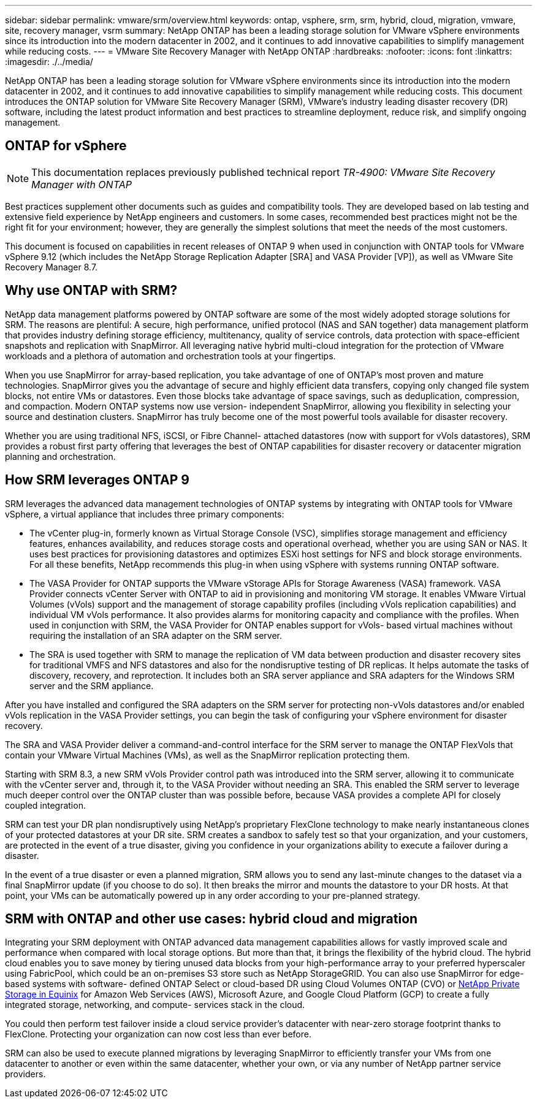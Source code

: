 ---
sidebar: sidebar
permalink: vmware/srm/overview.html
keywords: ontap, vsphere, srm, srm, hybrid, cloud, migration, vmware, site, recovery manager, vsrm
summary: NetApp ONTAP has been a leading storage solution for VMware vSphere environments since its introduction into the modern datacenter in 2002, and it continues to add innovative capabilities to simplify management while reducing costs.
---
= VMware Site Recovery Manager with NetApp ONTAP
:hardbreaks:
:nofooter:
:icons: font
:linkattrs:
:imagesdir: ./../media/

[.lead]
NetApp ONTAP has been a leading storage solution for VMware vSphere environments since its introduction into the modern datacenter in 2002, and it continues to add innovative capabilities to simplify management while reducing costs. This document introduces the ONTAP solution for VMware Site Recovery Manager (SRM), VMware's industry leading disaster recovery (DR) software, including the latest product information and best practices to streamline deployment, reduce risk, and simplify ongoing management.

== ONTAP for vSphere

[NOTE]
This documentation replaces previously published technical report _TR-4900: VMware Site Recovery Manager with ONTAP_

Best practices supplement other documents such as guides and compatibility tools. They are developed based on lab testing and extensive field experience by NetApp engineers and customers. In some cases, recommended best practices might not be the right fit for your environment; however, they are generally the simplest solutions that meet the needs of the most customers.

This document is focused on capabilities in recent releases of ONTAP 9 when used in conjunction with ONTAP tools for VMware vSphere 9.12 (which includes the NetApp Storage Replication Adapter [SRA] and VASA Provider [VP]), as well as VMware Site Recovery Manager 8.7.

== Why use ONTAP with SRM?
NetApp data management platforms powered by ONTAP software are some of the most widely adopted storage solutions for SRM. The reasons are plentiful: A secure, high performance, unified protocol (NAS and SAN together) data management platform that provides industry defining storage efficiency, multitenancy, quality of service controls, data protection with space-efficient snapshots and replication with SnapMirror. All leveraging native hybrid multi-cloud integration for the protection of VMware workloads and a plethora of automation and orchestration tools at your fingertips.

When you use SnapMirror for array-based replication, you take advantage of one of ONTAP's most proven and mature technologies. SnapMirror gives you the advantage of secure and highly efficient data transfers, copying only changed file system blocks, not entire VMs or datastores. Even those blocks take advantage of space savings, such as deduplication, compression, and compaction. Modern ONTAP systems now use version- independent SnapMirror, allowing you flexibility in selecting your source and destination clusters. SnapMirror has truly become one of the most powerful tools available for disaster recovery.

Whether you are using traditional NFS, iSCSI, or Fibre Channel- attached datastores (now with support for vVols datastores), SRM provides a robust first party offering that leverages the best of ONTAP capabilities for disaster recovery or datacenter migration planning and orchestration.

== How SRM leverages ONTAP 9
SRM leverages the advanced data management technologies of ONTAP systems by integrating with ONTAP tools for VMware vSphere, a virtual appliance that includes three primary components:

* The vCenter plug-in, formerly known as Virtual Storage Console (VSC), simplifies storage management and efficiency features, enhances availability, and reduces storage costs and operational overhead, whether you are using SAN or NAS. It uses best practices for provisioning datastores and optimizes ESXi host settings for NFS and block storage environments. For all these benefits, NetApp recommends this plug-in when using vSphere with systems running ONTAP software.
* The VASA Provider for ONTAP supports the VMware vStorage APIs for Storage Awareness (VASA) framework. VASA Provider connects vCenter Server with ONTAP to aid in provisioning and monitoring VM storage. It enables VMware Virtual Volumes (vVols) support and the management of storage capability profiles (including vVols replication capabilities) and individual VM vVols performance. It also provides alarms for monitoring capacity and compliance with the profiles. When used in conjunction with SRM, the VASA Provider for ONTAP enables support for vVols- based virtual machines without requiring the installation of an SRA adapter on the SRM server.
* The SRA is used together with SRM to manage the replication of VM data between production and disaster recovery sites for traditional VMFS and NFS datastores and also for the nondisruptive testing of DR replicas. It helps automate the tasks of discovery, recovery, and reprotection. It includes both an SRA server appliance and SRA adapters for the Windows SRM server and the SRM appliance.

After you have installed and configured the SRA adapters on the SRM server for protecting non-vVols datastores and/or enabled vVols replication in the VASA Provider settings, you can begin the task of configuring your vSphere environment for disaster recovery.

The SRA and VASA Provider deliver a command-and-control interface for the SRM server to manage the ONTAP FlexVols that contain your VMware Virtual Machines (VMs), as well as the SnapMirror replication protecting them.

Starting with SRM 8.3, a new SRM vVols Provider control path was introduced into the SRM server, allowing it to communicate with the vCenter server and, through it, to the VASA Provider without needing an SRA. This enabled the SRM server to leverage much deeper control over the ONTAP cluster than was possible before, because VASA provides a complete API for closely coupled integration.

SRM can test your DR plan nondisruptively using NetApp's proprietary FlexClone technology to make nearly instantaneous clones of your protected datastores at your DR site. SRM creates a sandbox to safely test so that your organization, and your customers, are protected in the event of a true disaster, giving you confidence in your organizations ability to execute a failover during a disaster.

In the event of a true disaster or even a planned migration, SRM allows you to send any last-minute changes to the dataset via a final SnapMirror update (if you choose to do so). It then breaks the mirror and mounts the datastore to your DR hosts. At that point, your VMs can be automatically powered up in any order according to your pre-planned strategy.

== SRM with ONTAP and other use cases: hybrid cloud and migration
Integrating your SRM deployment with ONTAP advanced data management capabilities allows for vastly improved scale and performance when compared with local storage options. But more than that, it brings the flexibility of the hybrid cloud. The hybrid cloud enables you to save money by tiering unused data blocks from your high-performance array to your preferred hyperscaler using FabricPool, which could be an on-premises S3 store such as NetApp StorageGRID. You can also use SnapMirror for edge-based systems with software- defined ONTAP Select or cloud-based DR using Cloud Volumes ONTAP (CVO) or https://www.equinix.com/partners/netapp[NetApp Private Storage in Equinix^] for Amazon Web Services (AWS), Microsoft Azure, and Google Cloud Platform (GCP) to create a fully integrated storage, networking, and compute- services stack in the cloud.

You could then perform test failover inside a cloud service provider's datacenter with near-zero storage footprint thanks to FlexClone. Protecting your organization can now cost less than ever before.

SRM can also be used to execute planned migrations by leveraging SnapMirror to efficiently transfer your VMs from one datacenter to another or even within the same datacenter, whether your own, or via any number of NetApp partner service providers.